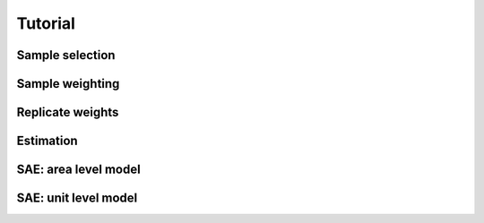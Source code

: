 Tutorial
========


Sample selection
----------------



Sample weighting
----------------


Replicate weights
-----------------


Estimation
----------


SAE: area level model
---------------------

SAE: unit level model
---------------------